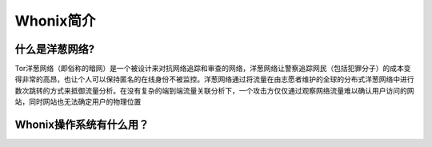 Whonix简介
=========
什么是洋葱网络?
-------------
Tor洋葱网络（即俗称的暗网）是一个被设计来对抗网络追踪和审查的网络，洋葱网络让警察追踪网民（包括犯罪分子）的成本变得非常的高昂，也让个人可以保持匿名的在线身份不被监控。洋葱网络通过将流量在由志愿者维护的全球的分布式洋葱网络中进行数次跳转的方式来抵御流量分析。在没有复杂的端到端流量关联分析下，一个攻击方仅仅通过观察网络流量难以确认用户访问的网站，同时网站也无法确定用户的物理位置

Whonix操作系统有什么用？
---------------------
